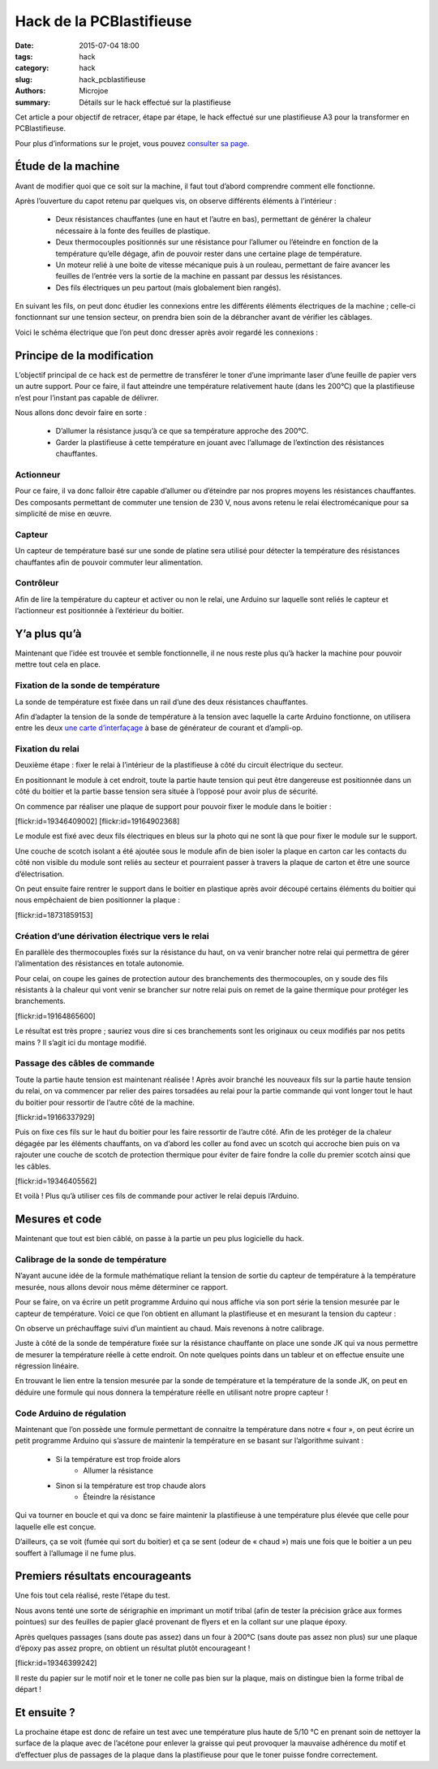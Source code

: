 =========================
Hack de la PCBlastifieuse
=========================

:date: 2015-07-04 18:00
:tags: hack
:category: hack
:slug: hack_pcblastifieuse
:authors: Microjoe
:summary: Détails sur le hack effectué sur la plastifieuse

Cet article a pour objectif de retracer, étape par étape, le hack effectué sur
une plastifieuse A3 pour la transformer en PCBlastifieuse.

Pour plus d’informations sur le projet, vous pouvez `consulter sa page`_.

.. _consulter sa page: /pages/pcblastifieuse.html

Étude de la machine
-------------------

Avant de modifier quoi que ce soit sur la machine, il faut tout d’abord
comprendre comment elle fonctionne.

Après l’ouverture du capot retenu par quelques vis, on observe différents
éléments à l’intérieur :

 - Deux résistances chauffantes (une en haut et l’autre en bas), permettant de
   générer la chaleur nécessaire à la fonte des feuilles de plastique.

 - Deux thermocouples positionnés sur une résistance pour l’allumer ou
   l’éteindre en fonction de la température qu’elle dégage, afin de pouvoir
   rester dans une certaine plage de température.

 - Un moteur relié à une boite de vitesse mécanique puis à un rouleau,
   permettant de faire avancer les feuilles de l’entrée vers la sortie de la
   machine en passant par dessus les résistances.

 - Des fils électriques un peu partout (mais globalement bien rangés).

En suivant les fils, on peut donc étudier les connexions entre les différents
éléments électriques de la machine ; celle-ci fonctionnant sur une tension
secteur, on prendra bien soin de la débrancher avant de vérifier les câblages.

Voici le schéma électrique que l’on peut donc dresser après avoir regardé les
connexions :

.. image:: /images/pcblastifieuse/schema.png

Principe de la modification
---------------------------

L’objectif principal de ce hack est de permettre de transférer le toner d’une
imprimante laser d’une feuille de papier vers un autre support. Pour ce faire,
il faut atteindre une température relativement haute (dans les 200°C) que la
plastifieuse n’est pour l’instant pas capable de délivrer.

Nous allons donc devoir faire en sorte :

 - D’allumer la résistance jusqu’à ce que sa température approche des 200°C.

 - Garder la plastifieuse à cette température en jouant avec l’allumage de
   l’extinction des résistances chauffantes.

Actionneur
""""""""""

Pour ce faire, il va donc falloir être capable d’allumer ou d’éteindre par nos
propres moyens les résistances chauffantes. Des composants permettant de
commuter une tension de 230 V, nous avons retenu le relai électromécanique pour
sa simplicité de mise en œuvre.

Capteur
"""""""

Un capteur de température basé sur une sonde de platine sera utilisé pour
détecter la température des résistances chauffantes afin de pouvoir commuter
leur alimentation.

Contrôleur
"""""""""""

Afin de lire la température du capteur et activer ou non le relai, une Arduino
sur laquelle sont reliés le capteur et l’actionneur est positionnée à
l’extérieur du boitier.

Y’a plus qu’à
-------------

Maintenant que l’idée est trouvée et semble fonctionnelle, il ne nous reste
plus qu’à hacker la machine pour pouvoir mettre tout cela en place.

Fixation de la sonde de température
"""""""""""""""""""""""""""""""""""

La sonde de température est fixée dans un rail d’une des deux résistances
chauffantes.

Afin d’adapter la tension de la sonde de température à la tension avec laquelle
la carte Arduino fonctionne, on utilisera entre les deux `une carte
d’interfaçage`_ à base de générateur de courant et d’ampli-op.

.. _une carte d’interfaçage: https://github.com/neomilium/grove-rtd

Fixation du relai
"""""""""""""""""

Deuxième étape : fixer le relai à l’intérieur de la plastifieuse à côté du
circuit électrique du secteur.

En positionnant le module à cet endroit, toute la partie haute tension qui peut
être dangereuse est positionnée dans un côté du boitier et la partie basse
tension sera située à l’opposé pour avoir plus de sécurité.

On commence par réaliser une plaque de support pour pouvoir fixer le module
dans le boitier :

.. container:: aligncenter

    [flickr:id=19346409002] [flickr:id=19164902368]

Le module est fixé avec deux fils électriques en bleus sur la photo qui ne sont
là que pour fixer le module sur le support.

Une couche de scotch isolant a été ajoutée sous le module afin de bien isoler
la plaque en carton car les contacts du côté non visible du module sont reliés
au secteur et pourraient passer à travers la plaque de carton et être une
source d’électrisation.

On peut ensuite faire rentrer le support dans le boitier en plastique après
avoir découpé certains éléments du boitier qui nous empêchaient de bien
positionner la plaque :

.. container:: aligncenter

    [flickr:id=18731859153]

Création d’une dérivation électrique vers le relai
""""""""""""""""""""""""""""""""""""""""""""""""""

En parallèle des thermocouples fixés sur la résistance du haut, on va venir
brancher notre relai qui permettra de gérer l’alimentation des résistances en
totale autonomie.

Pour celai, on coupe les gaines de protection autour des branchements des thermocouples, on y soude des fils résistants à la chaleur qui vont venir se brancher sur notre relai puis on remet de la gaine thermique pour protéger les branchements.

.. container:: aligncenter

    [flickr:id=19164865600]

Le résultat est très propre ; sauriez vous dire si ces branchements sont les
originaux ou ceux modifiés par nos petits mains ? Il s’agit ici du montage
modifié.

Passage des câbles de commande
""""""""""""""""""""""""""""""

Toute la partie haute tension est maintenant réalisée ! Après avoir branché les
nouveaux fils sur la partie haute tension du relai, on va commencer par relier
des paires torsadées au relai pour la partie commande qui vont longer tout le
haut du boitier pour ressortir de l’autre côté de la machine.

.. container:: aligncenter

    [flickr:id=19166337929]

Puis on fixe ces fils sur le haut du boitier pour les faire ressortir de
l’autre côté. Afin de les protéger de la chaleur dégagée par les éléments
chauffants, on va d’abord les coller au fond avec un scotch qui accroche bien
puis on va rajouter une couche de scotch de protection thermique pour éviter de
faire fondre la colle du premier scotch ainsi que les câbles.

.. container:: aligncenter

    [flickr:id=19346405562]

Et voilà ! Plus qu’à utiliser ces fils de commande pour activer le relai depuis
l’Arduino.

Mesures et code
---------------

Maintenant que tout est bien câblé, on passe à la partie un peu plus logicielle
du hack.

Calibrage de la sonde de température
""""""""""""""""""""""""""""""""""""

N’ayant aucune idée de la formule mathématique reliant la tension de sortie du
capteur de température à la température mesurée, nous allons devoir nous même
déterminer ce rapport.

Pour se faire, on va écrire un petit programme Arduino qui nous affiche via son
port série la tension mesurée par le capteur de température. Voici ce que l’on
obtient en allumant la plastifieuse et en mesurant la tension du capteur :

.. image:: /images/pcblastifieuse/temperatures.png

On observe un préchauffage suivi d’un maintient au chaud. Mais revenons à notre
calibrage.

Juste à côté de la sonde de température fixée sur la résistance chauffante on
place une sonde JK qui va nous permettre de mesurer la température réelle à
cette endroit. On note quelques points dans un tableur et on effectue ensuite
une régression linéaire.

.. image:: /images/pcblastifieuse/reglin.png

En trouvant le lien entre la tension mesurée par la sonde de température et la
température de la sonde JK, on peut en déduire une formule qui nous donnera la
température réelle en utilisant notre propre capteur !

Code Arduino de régulation
""""""""""""""""""""""""""

Maintenant que l’on possède une formule permettant de connaitre la température
dans notre « four », on peut écrire un petit programme Arduino qui s’assure de
maintenir la température en se basant sur l’algorithme suivant :

 - Si la température est trop froide alors
    - Allumer la résistance
 - Sinon si la température est trop chaude alors
    - Éteindre la résistance

Qui va tourner en boucle et qui va donc se faire maintenir la plastifieuse à
une température plus élevée que celle pour laquelle elle est conçue.

D’ailleurs, ça se voit (fumée qui sort du boitier) et ça se sent (odeur de
« chaud ») mais une fois que le boitier a un peu souffert à l’allumage il ne
fume plus.

Premiers résultats encourageants
--------------------------------

Une fois tout cela réalisé, reste l’étape du test.

Nous avons tenté une sorte de sérigraphie en imprimant un motif tribal (afin de
tester la précision grâce aux formes pointues) sur des feuilles de papier glacé
provenant de flyers et en la collant sur une plaque époxy.

Après quelques passages (sans doute pas assez) dans un four à 200°C (sans doute
pas assez non plus) sur une plaque d’époxy pas assez propre, on obtient un résultat plutôt encourageant !

.. container:: aligncenter

    [flickr:id=19346399242]

Il reste du papier sur le motif noir et le toner ne colle pas bien sur la
plaque, mais on distingue bien la forme tribal de départ !

Et ensuite ?
------------

La prochaine étape est donc de refaire un test avec une température plus haute
de 5/10 °C en prenant soin de nettoyer la surface de la plaque avec de
l’acétone pour enlever la graisse qui peut provoquer la mauvaise adhérence du
motif et d’effectuer plus de passages de la plaque dans la plastifieuse pour
que le toner puisse fondre correctement.
